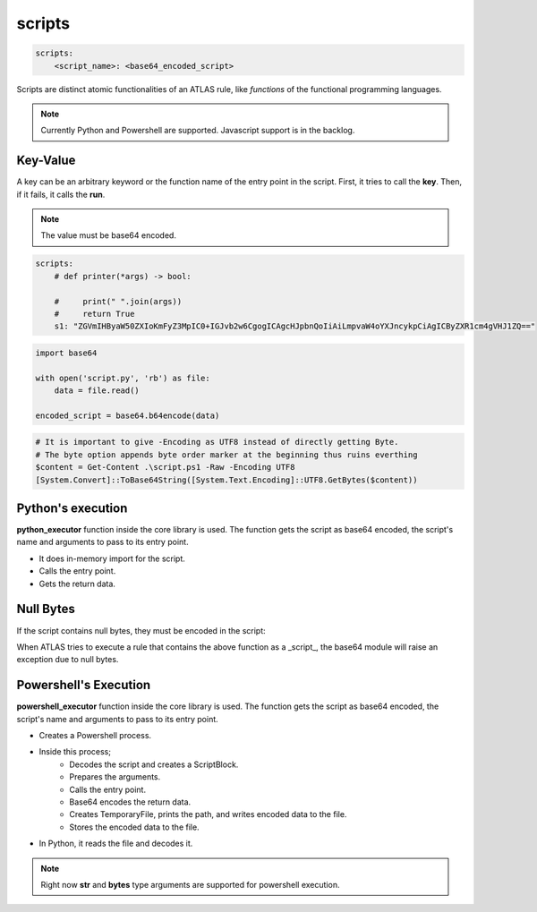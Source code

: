 *******
scripts
*******

.. code-block:: yaml

    scripts:
        <script_name>: <base64_encoded_script>

Scripts are distinct atomic functionalities of an ATLAS rule, like *functions* of the functional programming languages.


.. note::

    Currently Python and Powershell are supported. Javascript support is in the backlog.


Key-Value
=========

A key can be an arbitrary keyword or the function name of the entry point in the script. First, it tries to call the **key**. Then, if it fails, it calls the **run**.

.. note::

    The value must be base64 encoded. 

.. code-block:: yaml

    scripts:
        # def printer(*args) -> bool:

        #     print(" ".join(args))
        #     return True
        s1: "ZGVmIHByaW50ZXIoKmFyZ3MpIC0+IGJvb2w6CgogICAgcHJpbnQoIiAiLmpvaW4oYXJncykpCiAgICByZXR1cm4gVHJ1ZQ=="

.. code-block:: python

    import base64

    with open('script.py', 'rb') as file:
        data = file.read()

    encoded_script = base64.b64encode(data)


.. code-block:: powershell

    # It is important to give -Encoding as UTF8 instead of directly getting Byte.
    # The byte option appends byte order marker at the beginning thus ruins everthing
    $content = Get-Content .\script.ps1 -Raw -Encoding UTF8
    [System.Convert]::ToBase64String([System.Text.Encoding]::UTF8.GetBytes($content))
   
Python's execution
==================

**python_executor** function inside the core library is used. The function gets the script as base64 encoded, the script's name and arguments to pass to its entry point.

* It does in-memory import for the script.
* Calls the entry point.
* Gets the return data.


Null Bytes
==========

If the script contains null bytes, they must be encoded in the script:

.. code-block:: python
    :caption: Problematic script example

    def run(data: bytes) -> bool:
        try:
            keyIL = re.search(b'(?<=((\x72)[\x00-\xff]{4}(\x80)[\x00-\xff]{4}(\x72)))[\x00-\xff]{4}', data).group()
            su = re.search(b'[\x00-\xff]{4}(?=([\x00-\xff]{4}(\x23\x55\x53\x00)))', data).group()
        except:
            return False

        return True

When ATLAS tries to execute a rule that contains the above function as a _script_, the base64 module will raise an exception due to null bytes.

.. code-block:: python
    :caption: Null byte solution

    def run(data: bytes) -> bool:
        try:
            keyIL_encoded = b'KD88PSgocilbAC3/XXs0fSiAKVsALf9dezR9KHIpKSlbAC3/XXs0fQ=='
            su_encoded = b'WwAt/117NH0oPz0oWwAt/117NH0oI1VTACkpKQ=='
            keyIL = re.search(b64decode(keyIL_encoded), data).group()
            su = re.search(b64decode(su_encoded), data).group()
        except:
            return False

Powershell's Execution
======================

**powershell_executor** function inside the core library is used. The function gets the script as base64 encoded, the script's name and arguments to pass to its entry point.

* Creates a Powershell process. 
* Inside this process;
    * Decodes the script and creates a ScriptBlock.
    * Prepares the arguments.
    * Calls the entry point.
    * Base64 encodes the return data.
    * Creates TemporaryFile, prints the path, and writes encoded data to the file.
    * Stores the encoded data to the file.
* In Python, it reads the file and decodes it.

.. note::

    Right now **str** and **bytes** type arguments are supported for powershell execution.

